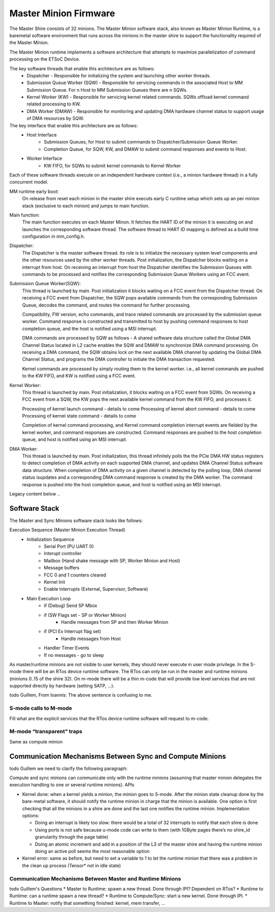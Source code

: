 Master Minion Firmware
======================

The Master Shire consists of 32 minions. The Master Minion software stack, also known as Master Minion Runtime, is a baremetal software environment that runs across the minions in the master shire to support the functionality required of the Master Minion. 

The Master Minion runtime implements a software architecture that attempts to maximize parallelization of command processing on the ETSoC Device. 

.. image:: mm-runtime.png
  :width: 400

The key software threads that enable this architecture are as follows:
  - Dispatcher - Responsible for initializing the system and launching other worker threads.
  - Submission Queue Worker (SQW) - Responsible for servicing commands in the associated Host to MM Submission Queue. For n Host to MM Submission Queues there are n SQWs. 
  - Kernel Worker (KW) - Responsible for servicing kernel related commands. SQWs offload kernel command related processing to KW. 
  - DMA Worker (DMAW) - Responsible for monitoring and updating DMA hardware channel status to support usage of DMA resources by SQW.  

The key interface that enable this architecture are as follows:
  - Host Interface 
  	- Submission Queues, for Host to submit commands to Dispatcher/Submission Queue Worker.
	- Completion Queue, for SQW, KW, and DMAW to submit command responses and events to Host.  
  - Worker Interface 
  		- KW FIFO, for SQWs to submit kernel commands to Kernel Worker
  
Each of these software threads execute on an independent hardware context (i.e., a minion hardware thread) in a fully concurrent model. 
  
MM runtime early boot: 
	On release from reset each minion in the master shire executs early C runtime setup which sets up an per minion stack (exclusive to each minion) and jumps to main function. 

Main function: 
	The main function executes on each Master Minon. It fetches the HART ID of the minion it is executing on and launches the corresponding software thread. The software thread to HART ID mapping is defined as a build time configuration in mm_config.h.

Dispatcher: 
	The Dispatcher is the master software thread. Its role is to initialize the necessary system level components and the other resources used by the other worker threads. Post initialization, the Dispatcher blocks waiting on a interrupt from host. On receiving an interrupt from host the Dispatcher identifies the Submission Queues with commands to be processed and notifies the corresponding Submission Queue Workers using an FCC event.   

Submission Queue Worker(SQW): 
	This thread is launched by main. Post initialization it blocks waiting on a FCC event from the Dispatcher thread. On receiving a FCC event from Dispatcher, the SQW pops available commands from the corresponding Submission Queue, decodes the command, and routes the command for further processing. 

	Compatibility, FW version, echo commands, and trace related commands are processed by the submission queue worker. Command response is constructed and transmitted to host by pushing command responses to host completion queue, and the host is notified using a MSI interrupt. 

	DMA commands are processed by SQW as follows - A shared software data structure called the Global DMA Channel Status located in L2 cache enables the SQW and DMAW to synchronize DMA command processing. On receiving a DMA command, the SQW obtains lock on the next available DMA channel by updating the Global DMA Channel Status, and programs the DMA controller to initiate the DMA transaction requested.

	Kernel commands are processed by simply routing them to the kernel worker. i.e., all kernel commands are pushed to the KW FIFO, and KW is notified using a FCC event.

Kernel Worker:
	This thread is launched by main. Post initialization, it blocks waiting on a FCC event from SQWs. On receiving a FCC event from a SQW, the KW pops the next available kernel command from the KW FIFO, and processes it.

	Processing of kernel launch command - details to come
	Processing of kernel abort command - details to come
	Processing of kernel state command - details to come

	Completion of kernel command processing, and Kernel command completion interrupt events are fielded by the kernel worker, and command responses are constructed. Command responses are pushed to the host completion queue, and host is notified using an MSI interrupt.    

DMA Worker:
	This thread is launched by main. Post initialization, this thread infinitely polls the the PCIe DMA HW status registers to detect completion of DMA activity on each supported DMA channel, and updates DMA Channel Status software data structure. When completion of DMA activity on a given channel is detected by the polling loop, DMA channel status isupdates and a corresponding DMA command response is created by the DMA worker. The command response is pushed into the host completion queue, and host is notified using an MSI interrupt. 







Legacy content below .. 









Software Stack
--------------
The Master and Sync Minions software stack looks like follows:

.. image:: Master-Minion-Software-Stack.png
  :width: 400


Execution Sequence (Master Minion Execution Thread)
  - Initialization Sequence
	- Serial Port (PU UART 0)
	- Interupt controller
	- Mailbox (Hand shake message with SP, Worker Minion and Host)
	- Message buffers
	- FCC 0 and 1 counters cleared
	- Kernel Init
	- Enable Interrupts (External, Supervisor, Software)
  - Main Execution Loop
	- if (Debug) Send SP Mbox
	- if (SW Flags set - SP or Worker Minion)
 		- Handle messages from SP and then Worker Minion
	- if (PCI Ex Interrupt flag set)
		- Handle messages from Host
	- Handler Timer Events
	- If no messages - go to sleep

As master/runtime minions are not visible to user kernels,
they should never execute in user mode privilege. In the S-mode there
will be an RTos device runtime software. The RTos can only be
run in the master and runtime minions (minions 0..15 of the
shire 32). On m-mode there will be a thin m-code that will provide
low level services that are not supported directly by hardware (setting SATP, …).

\todo Guillem, From Ioannis: The above sentence is confusing to me.

S-mode calls to M-mode
^^^^^^^^^^^^^^^^^^^^^^

Fill what are the explicit services that the RTos device runtime software will request to m-code.


M-mode “transparent” traps
^^^^^^^^^^^^^^^^^^^^^^^^^^

Same as compute minion


Communication Mechanisms Between Sync and Compute Minions
---------------------------------------------------------

\todo Guillem we need to clarify the following paragraph:

Compute and sync minions can communicate only with the runtime minions (assuming that master minion delegates the execution handling to one or several runtime minions). APIs

* Kernel done: when a kernel yields a minion, the minion goes to S-mode. After the minion state cleanup done by the bare-metal software, it should notify the runtime minion in charge that the minion is available. One option is first checking that all the minions in a shire are done and the last one notifies the runtime minion. Implementation options:

  * Doing an interrupt is likely too slow: there would be a total of 32 interrupts to notify that each shire is done
  *  Using ports is not safe because u-mode code can write to them (with 1GByte pages there’s no shire_id granularity through the page table)
  * Doing an atomic increment and add in a position of the L3 of the master shire and having the runtime minion doing an active poll seems the most reasonable option

* Kernel error: same as before, but need to set a variable to 1 to let the runtime minion that there was a problem in the clean up process (Tensor* not in idle state)

Communication Mechanisms Between Master and Runtime Minions
^^^^^^^^^^^^^^^^^^^^^^^^^^^^^^^^^^^^^^^^^^^^^^^^^^^^^^^^^^^


\todo Guillem's Questions
* Master to Runtime: spawn a new thread. Done through IPI? Dependent on RTos?
* Runtime to Runtime: can a runtime spawn a new thread?
* Runtime to Compute/Sync: start a new kernel. Done through IPI.
* Runtime to Master: notify that something finished: kernel, mem transfer, ...
